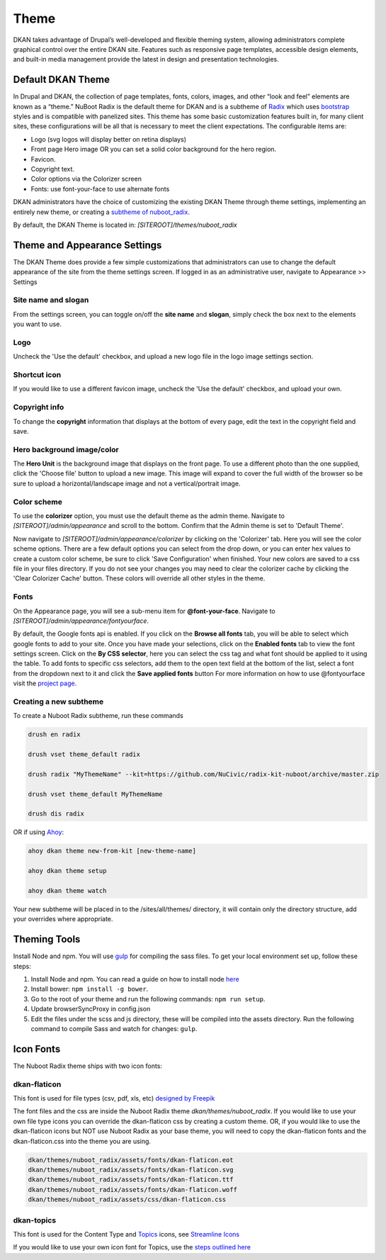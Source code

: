 Theme
==========

DKAN takes advantage of Drupal’s well-developed and flexible theming system,
allowing administrators complete graphical control over the entire DKAN site.
Features such as responsive page templates, accessible design elements, and
built-in media management provide the latest in design and presentation
technologies.

Default DKAN Theme
-------------------

In Drupal and DKAN, the collection of page templates, fonts, colors, images,
and other “look and feel” elements are known as a “theme.” NuBoot Radix is the default theme for DKAN and is a subtheme of `Radix <https://www.drupal.org/project/radix>`_ which uses `bootstrap <https://github.com/twbs/bootstrap>`_ styles and is compatible with panelized sites. This theme has some basic customization features built in, for many client sites, these configurations will be all that is necessary to meet the client expectations. The configurable items are:

*   Logo (svg logos will display better on retina displays)
*   Front page Hero image OR you can set a solid color background for the hero region.
*   Favicon.
*   Copyright text.
*   Color options via the Colorizer screen
*   Fonts: use font-your-face to use alternate fonts


DKAN administrators have the choice of customizing the existing DKAN Theme through theme settings, implementing an entirely new theme, or creating a `subtheme of nuboot_radix <#creating-a-new-subtheme>`_.

By default, the DKAN Theme is located in: `[SITEROOT]/themes/nuboot_radix`

Theme and Appearance Settings
-----------------------------

The DKAN Theme does provide a few simple customizations that administrators can use to change the default appearance of the site from the theme settings screen. If logged in as an administrative user, navigate to Appearance >> Settings

Site name and slogan
*********************

From the settings screen, you can toggle on/off the **site name** and **slogan**, simply check the box next to the elements you want to use.

.. image:: ../images/Appearance_DKAN.png

Logo
*********************

Uncheck the 'Use the default' checkbox, and upload a new logo file in the logo image settings section.

.. image:: ../images/Appearance_DKAN_2.png

Shortcut icon
*********************

If you would like to use a different favicon image, uncheck the 'Use the default' checkbox, and upload your own.

Copyright info
*********************

To change the **copyright** information that displays at the bottom of every page, edit the text in the copyright field and save.

Hero background image/color
****************************

The **Hero Unit** is the background image that displays on the front page. To use a different photo than the one supplied, click the 'Choose file' button to upload a new image. This image will expand to cover the full width of the browser so be sure to upload a horizontal/landscape image and not a vertical/portrait image.

.. image:: ../images/Appearance_DKAN_3.png

Color scheme
****************************

To use the **colorizer** option, you must use the default theme as the admin theme. Navigate to `[SITEROOT]/admin/appearance` and scroll to the bottom. Confirm that the Admin theme is set to 'Default Theme'.

Now navigate to `[SITEROOT]/admin/appearance/colorizer` by clicking on the 'Colorizer' tab. Here you will see the color scheme options. There are a few default options you can select from the drop down, or you can enter hex values to create a custom color scheme, be sure to click 'Save Configuration' when finished. Your new colors are saved to a css file in your files directory. If you do not see your changes you may need to clear the colorizer cache by clicking the 'Clear Colorizer Cache' button. These colors will override all other styles in the theme.

.. image:: ../images/Appearance_DKAN_4.png

Fonts
****************************

On the Appearance page, you will see a sub-menu item for **@font-your-face**. Navigate to `[SITEROOT]/admin/appearance/fontyourface`.

By default, the Google fonts api is enabled. If you click on the **Browse all fonts** tab, you will be able to select which google fonts to add to your site. Once you have made your selections, click on the **Enabled fonts** tab to view the font settings screen. Click on the **By CSS selector**, here you can select the css tag and what font should be applied to it using the table. To add fonts to specific css selectors, add them to the open text field at the bottom of the list, select a font from the dropdown next to it and click the **Save applied fonts** button
For more information on how to use @fontyourface visit the `project page <https://www.drupal.org/project/fontyourface>`_.

.. image:: ../images/Browse_fonts_DKAN.png
   :alt: Apply fonts

.. image:: ../images/Appearance_DKAN_5.png
   :alt: Select google fonts

Creating a new subtheme
****************************

To create a Nuboot Radix subtheme, run these commands

.. code-block:: php
  
  drush en radix

  drush vset theme_default radix

  drush radix "MyThemeName" --kit=https://github.com/NuCivic/radix-kit-nuboot/archive/master.zip

  drush vset theme_default MyThemeName

  drush dis radix

OR if using `Ahoy <https://dkan-starter.readthedocs.io>`_:

.. code-block:: php

   ahoy dkan theme new-from-kit [new-theme-name]

   ahoy dkan theme setup

   ahoy dkan theme watch

Your new subtheme will be placed in to the /sites/all/themes/ directory, it will contain only the directory structure, add your overrides where appropriate.

Theming Tools
---------------

Install Node and npm. You will use `gulp <https://www.npmjs.com/package/gulp>`_ for compiling the sass files. To get your local environment set up, follow these steps:

1. Install Node and npm. You can read a guide on how to install node `here <https://docs.npmjs.com/getting-started/installing-node>`_
2. Install bower: ``npm install -g bower``.
3. Go to the root of your theme and run the following commands: ``npm run setup``.
4. Update browserSyncProxy in config.json
5. Edit the files under the scss and js directory, these will be compiled into the assets directory. Run the following command to compile Sass and watch for changes: ``gulp``.

Icon Fonts
---------------

The Nuboot Radix theme ships with two icon fonts:

dkan-flaticon
***************

This font is used for file types (csv, pdf, xls, etc) `designed by Freepik <http://www.flaticon.com/packs/file-formats-icons>`_

The font files and the css are inside the Nuboot Radix theme `dkan/themes/nuboot_radix`. If you would like to use your own file type icons you can override the dkan-flaticon css by creating a custom theme. OR, if you would like to use the dkan-flaticon icons but NOT use Nuboot Radix as your base theme, you will need to copy the dkan-flaticon fonts and the dkan-flaticon.css into the theme you are using.

.. code-block:: php

   dkan/themes/nuboot_radix/assets/fonts/dkan-flaticon.eot
   dkan/themes/nuboot_radix/assets/fonts/dkan-flaticon.svg
   dkan/themes/nuboot_radix/assets/fonts/dkan-flaticon.ttf
   dkan/themes/nuboot_radix/assets/fonts/dkan-flaticon.woff
   dkan/themes/nuboot_radix/assets/css/dkan-flaticon.css


dkan-topics
***************

This font is used for the Content Type and `Topics <topics.rst>`_ icons, see `Streamline Icons <http://www.streamlineicons.com/index.html>`_

If you would like to use your own icon font for Topics, use the `steps outlined here <topics.html#adding-new-icons>`_
